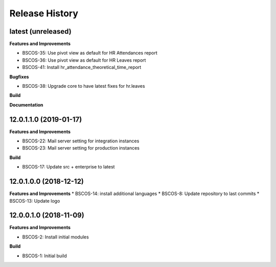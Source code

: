 .. :changelog:

.. Template:

.. 0.0.1 (2016-05-09)
.. ++++++++++++++++++

.. **Features and Improvements**

.. **Bugfixes**

.. **Build**

.. **Documentation**

Release History
---------------

latest (unreleased)
+++++++++++++++++++

**Features and Improvements**

* BSCOS-35: Use pivot view as default for HR Attendances report
* BSCOS-36: Use pivot view as default for HR Leaves report
* BSCOS-41: Install hr_attendance_theoretical_time_report
 
**Bugfixes**

* BSCOS-38: Upgrade core to have latest fixes for hr.leaves

**Build**

**Documentation**


12.0.1.1.0 (2019-01-17)
+++++++++++++++++++++++

**Features and Improvements**

* BSCOS-22: Mail server setting for integration instances
* BSCOS-23: Mail server setting for production instances

**Build**

* BSCOS-17: Update src + enterprise to latest


12.0.1.0.0 (2018-12-12)
+++++++++++++++++++++++

**Features and Improvements**
* BSCOS-14: install additional languages
* BSCOS-8: Update repository to last commits
* BSCOS-13: Update logo


12.0.0.1.0 (2018-11-09)
+++++++++++++++++++++++

**Features and Improvements**

* BSCOS-2: Install initial modules

**Build**

* BSCOS-1: Initial build
